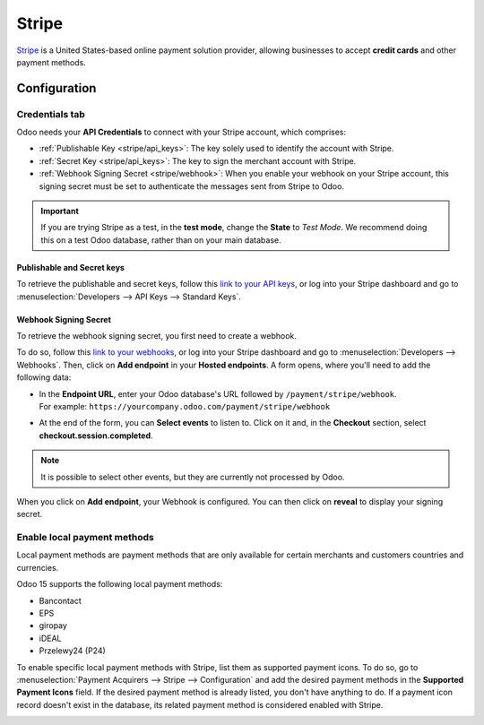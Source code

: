 ======
Stripe
======

`Stripe <https://stripe.com/>`_ is a United States-based online payment solution provider, allowing
businesses to accept **credit cards** and other payment methods.

Configuration
=============

.. seealso::
   - :ref:`payment_acquirers/add_new`

Credentials tab
---------------

Odoo needs your **API Credentials** to connect with your Stripe account, which comprises:

- :ref:`Publishable Key <stripe/api_keys>`: The key solely used to identify the account with Stripe.
- :ref:`Secret Key <stripe/api_keys>`: The key to sign the merchant account with Stripe.
- :ref:`Webhook Signing Secret <stripe/webhook>`: When you enable your webhook on your Stripe
  account, this signing secret must be set to authenticate the messages sent from Stripe to Odoo.

.. important::
   If you are trying Stripe as a test, in the **test mode**, change the **State** to *Test
   Mode*. We recommend doing this on a test Odoo database, rather than on your main database.

.. _stripe/api_keys:

Publishable and Secret keys
~~~~~~~~~~~~~~~~~~~~~~~~~~~

To retrieve the publishable and secret keys, follow this `link to your API keys
<https://dashboard.stripe.com/account/apikeys>`_, or log into your Stripe dashboard and go to
:menuselection:`Developers --> API Keys --> Standard Keys`.

.. _stripe/webhook:

Webhook Signing Secret
~~~~~~~~~~~~~~~~~~~~~~

To retrieve the webhook signing secret, you first need to create a webhook.

To do so, follow this `link to your webhooks <https://dashboard.stripe.com/webhooks>`_, or log into
your Stripe dashboard and go to :menuselection:`Developers --> Webhooks`. Then, click on **Add
endpoint** in your **Hosted endpoints**. A form opens, where you'll need to add the following data:

- | In the **Endpoint URL**, enter your Odoo database's URL followed by ``/payment/stripe/webhook``.
  | For example: ``https://yourcompany.odoo.com/payment/stripe/webhook``
- At the end of the form, you can **Select events** to listen to. Click on it and, in the
  **Checkout** section, select **checkout.session.completed**.

.. note::
   It is possible to select other events, but they are currently not processed by Odoo.

When you click on **Add endpoint**, your Webhook is configured. You can then click on **reveal** to
display your signing secret.

.. _stripe/pmt:

Enable local payment methods
----------------------------

Local payment methods are payment methods that are only available for certain merchants and
customers countries and currencies.

Odoo 15 supports the following local payment methods:

- Bancontact
- EPS
- giropay
- iDEAL
- Przelewy24 (P24)

To enable specific local payment methods with Stripe, list them as supported payment icons. To do
so, go to :menuselection:`Payment Acquirers --> Stripe --> Configuration` and add the desired
payment methods in the **Supported Payment Icons** field. If the desired payment method is already
listed, you don't have anything to do. If a payment icon record doesn't exist in the database, its
related payment method is considered enabled with Stripe.

.. image:: media/stripe_enable_local_payment_method.png
   :align: center
   :alt: Select and add icons of the payment methods you want to enable

.. seealso::
   - :doc:`../payment_acquirers`
